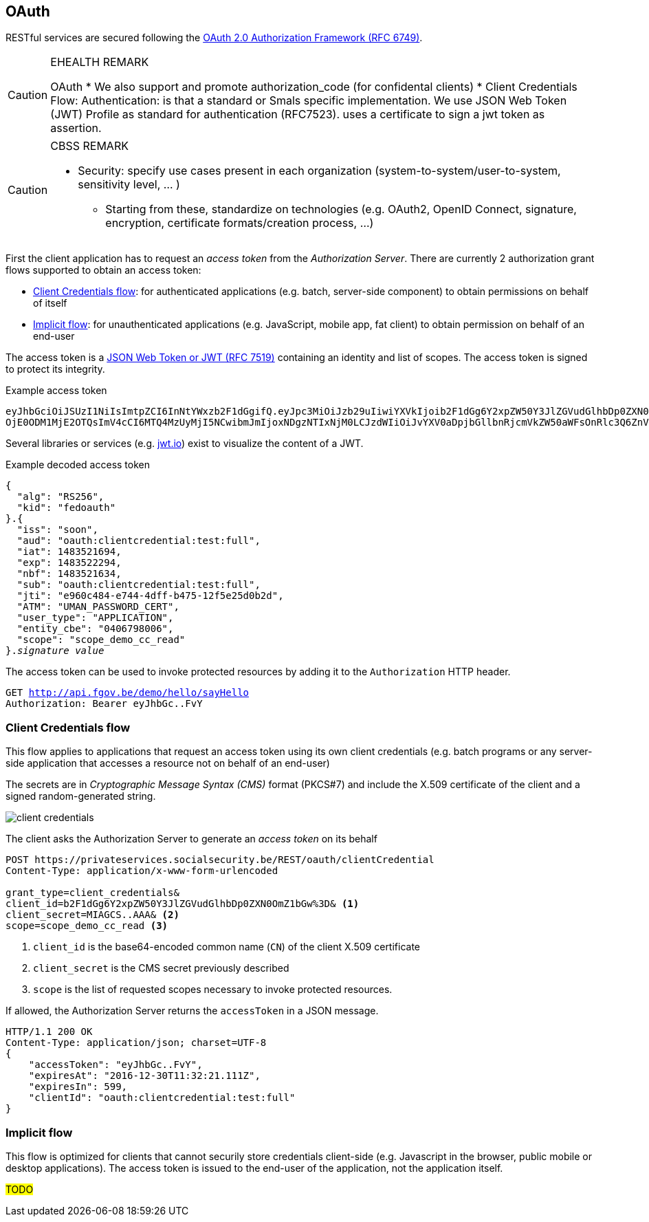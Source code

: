 == OAuth ==

RESTful services are secured following the https://tools.ietf.org/html/rfc6749[OAuth 2.0 Authorization Framework (RFC 6749)^].

[CAUTION]
.EHEALTH REMARK
====
OAuth
*	We also support and promote authorization_code (for confidental clients)
*	Client Credentials Flow:
Authentication: is that a standard or Smals specific implementation.
We use JSON Web Token (JWT) Profile as standard for authentication (RFC7523). uses a certificate to sign a jwt token as assertion.

====

[CAUTION]
.CBSS REMARK
====
-	Security: specify use cases present in each organization (system-to-system/user-to-system, sensitivity level, … )
*	Starting from these, standardize on technologies (e.g. OAuth2, OpenID Connect, signature, encryption, certificate formats/creation process, …)
====

First the client application has to request an _access token_ from the _Authorization Server_. There are currently 2 authorization grant flows supported to obtain an access token: 

* <<Client Credentials flow>>: for authenticated applications (e.g. batch, server-side component) to obtain permissions on behalf of itself
* <<Implicit flow>>: for unauthenticated applications (e.g. JavaScript, mobile app, fat client) to obtain permission on behalf of an end-user 

The access token is a https://tools.ietf.org/html/rfc7519[JSON Web Token or JWT (RFC 7519)^] containing an identity and list of scopes. The access token is signed to protect its integrity. 

.Example access token
[subs=normal]
```
[red]#eyJhbGciOiJSUzI1NiIsImtpZCI6InNtYWxzb2F1dGgifQ#.[fuchsia]#eyJpc3MiOiJzb29uIiwiYXVkIjoib2F1dGg6Y2xpZW50Y3JlZGVudGlhbDp0ZXN0OmZ1bGwiLCJpYXQi
OjE0ODM1MjE2OTQsImV4cCI6MTQ4MzUyMjI5NCwibmJmIjoxNDgzNTIxNjM0LCJzdWIiOiJvYXV0aDpjbGllbnRjcmVkZW50aWFsOnRlc3Q6ZnVsbCIsImp0aSI6ImU5NjBjNDg0LWU3NDQtNGRmZi1iNDc1LTEyZjVlMjVkMGIyZCIsIkFUTSI6IlVNQU5fUEFTU1dPUkRfQ0VSVCIsInVzZXJfdHlwZSI6IkFQUExJQ0FUSU9OIiwiZW50aXR5X2NiZSI6IjA0MDY3OTgwMDYiLCJzY29wZSI6InNjb3BlX2RlbW9fY2NfcmVhZCJ9#.[aqua]#G19HOpSIVblJW2voNbKPttigbUz3l72FFm84rBAP_evHKAVSwVEcOzmC4RibNtgD2qUw-AHWaOWvXyxQXHP8DyumqSbUo5_E8VwlpI95bLnBLS9KIVhBI_ihYKjGRgNiIkDpb4gy94D5xgh0VIUVcq-l9KmRBZ2lpp9LOSYPFvY#
```

Several libraries or services (e.g. http://jwt.io[jwt.io^]) exist to visualize the content of a JWT. 

.Example decoded access token
[subs=normal]
```
[red]#{
  "alg": "RS256",
  "kid": "fedoauth"
}#.[fuchsia]#{
  "iss": "soon",
  "aud": "oauth:clientcredential:test:full",
  "iat": 1483521694,
  "exp": 1483522294,
  "nbf": 1483521634,
  "sub": "oauth:clientcredential:test:full",
  "jti": "e960c484-e744-4dff-b475-12f5e25d0b2d",
  "ATM": "UMAN_PASSWORD_CERT",
  "user_type": "APPLICATION",
  "entity_cbe": "0406798006",
  "scope": "scope_demo_cc_read"
}#.[aqua]#_signature value_#
```

The access token can be used to invoke protected resources by adding it to the ```Authorization``` HTTP header.

[subs=normal]
```
GET http://api.fgov.be/demo/hello/sayHello
Authorization: Bearer [red]#eyJhbGc#..[aqua]#FvY#
```

=== Client Credentials flow ===

This flow applies to applications that request an access token using its own client credentials (e.g. batch programs or any server-side application that accesses a resource not on behalf of an end-user)


The secrets are in _Cryptographic Message Syntax (CMS)_ format (PKCS#7) and include the X.509 certificate of the client and a signed random-generated string.

image::client-credentials.png[]

The client asks the Authorization Server to generate an _access token_ on its behalf

```
POST https://privateservices.socialsecurity.be/REST/oauth/clientCredential
Content-Type: application/x-www-form-urlencoded

grant_type=client_credentials&
client_id=b2F1dGg6Y2xpZW50Y3JlZGVudGlhbDp0ZXN0OmZ1bGw%3D& <1>
client_secret=MIAGCS..AAA& <2>
scope=scope_demo_cc_read <3>
```

<1> `client_id` is the base64-encoded common name (`CN`) of the client X.509 certificate
<2> `client_secret` is the CMS secret previously described
<3> `scope` is the list of requested scopes necessary to invoke protected resources. 


If allowed, the Authorization Server returns the ```accessToken``` in a JSON message. 

[subs=normal]
```json
+HTTP/1.1 200 OK
Content-Type: application/json; charset=UTF-8+
{
    "accessToken": "eyJhbGc..FvY",
    "expiresAt": "2016-12-30T11:32:21.111Z",
    "expiresIn": 599,
    "clientId": "oauth:clientcredential:test:full"
}
```


=== Implicit flow ===

This flow is optimized for clients that cannot securily store credentials client-side (e.g. Javascript in the browser, public mobile or desktop applications). The access token is issued to the end-user of the application, not the application itself.

##TODO##
